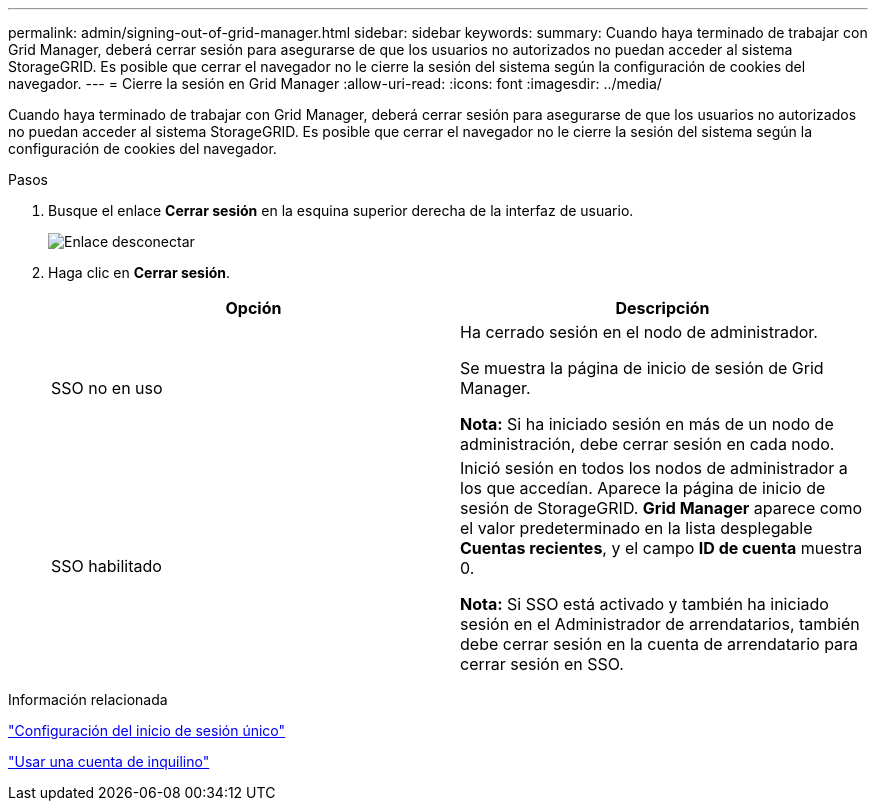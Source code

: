 ---
permalink: admin/signing-out-of-grid-manager.html 
sidebar: sidebar 
keywords:  
summary: Cuando haya terminado de trabajar con Grid Manager, deberá cerrar sesión para asegurarse de que los usuarios no autorizados no puedan acceder al sistema StorageGRID. Es posible que cerrar el navegador no le cierre la sesión del sistema según la configuración de cookies del navegador. 
---
= Cierre la sesión en Grid Manager
:allow-uri-read: 
:icons: font
:imagesdir: ../media/


[role="lead"]
Cuando haya terminado de trabajar con Grid Manager, deberá cerrar sesión para asegurarse de que los usuarios no autorizados no puedan acceder al sistema StorageGRID. Es posible que cerrar el navegador no le cierre la sesión del sistema según la configuración de cookies del navegador.

.Pasos
. Busque el enlace *Cerrar sesión* en la esquina superior derecha de la interfaz de usuario.
+
image::../media/sign_out.gif[Enlace desconectar]

. Haga clic en *Cerrar sesión*.
+
[cols="1a,1a"]
|===
| Opción | Descripción 


 a| 
SSO no en uso
 a| 
Ha cerrado sesión en el nodo de administrador.

Se muestra la página de inicio de sesión de Grid Manager.

*Nota:* Si ha iniciado sesión en más de un nodo de administración, debe cerrar sesión en cada nodo.



 a| 
SSO habilitado
 a| 
Inició sesión en todos los nodos de administrador a los que accedían. Aparece la página de inicio de sesión de StorageGRID. *Grid Manager* aparece como el valor predeterminado en la lista desplegable *Cuentas recientes*, y el campo *ID de cuenta* muestra 0.

*Nota:* Si SSO está activado y también ha iniciado sesión en el Administrador de arrendatarios, también debe cerrar sesión en la cuenta de arrendatario para cerrar sesión en SSO.

|===


.Información relacionada
link:configuring-sso.html["Configuración del inicio de sesión único"]

link:../tenant/index.html["Usar una cuenta de inquilino"]
